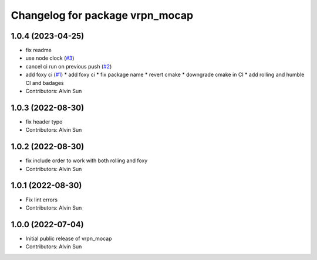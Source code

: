 ^^^^^^^^^^^^^^^^^^^^^^^^^^^^^^^^
Changelog for package vrpn_mocap
^^^^^^^^^^^^^^^^^^^^^^^^^^^^^^^^

1.0.4 (2023-04-25)
------------------
* fix readme
* use node clock (`#3 <https://github.com/alvinsunyixiao/vrpn_mocap/issues/3>`_)
* cancel ci run on previous push (`#2 <https://github.com/alvinsunyixiao/vrpn_mocap/issues/2>`_)
* add foxy ci (`#1 <https://github.com/alvinsunyixiao/vrpn_mocap/issues/1>`_)
  * add foxy ci
  * fix package name
  * revert cmake
  * downgrade cmake in CI
  * add rolling and humble CI and badages
* Contributors: Alvin Sun

1.0.3 (2022-08-30)
------------------
* fix header typo
* Contributors: Alvin Sun

1.0.2 (2022-08-30)
------------------
* fix include order to work with both rolling and foxy
* Contributors: Alvin Sun

1.0.1 (2022-08-30)
------------------
* Fix lint errors
* Contributors: Alvin Sun

1.0.0 (2022-07-04)
------------------
* Initial public release of vrpn_mocap
* Contributors: Alvin Sun
